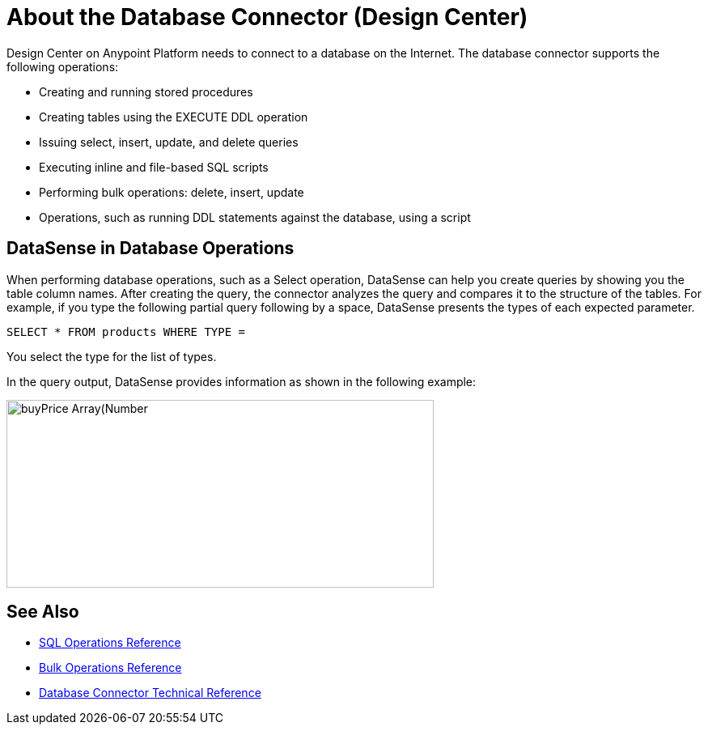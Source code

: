 = About the Database Connector (Design Center)
:keywords: database migration, mysql, oracle, derby, jdbc, postgres, ms sql, relational

Design Center on Anypoint Platform needs to connect to a database on the Internet. The database connector supports the following operations:

* Creating and running stored procedures
* Creating tables using the EXECUTE DDL operation
* Issuing select, insert, update, and delete queries
* Executing inline and file-based SQL scripts
* Performing bulk operations: delete, insert, update
* Operations, such as running DDL statements against the database, using a script

== DataSense in Database Operations

When performing database operations, such as a Select operation, DataSense can help you create queries by showing you the table column names. After creating the query, the connector analyzes the query and compares it to the structure of the tables. For example, if you type the following partial query following by a space, DataSense presents the types of each expected parameter.

`SELECT * FROM products WHERE TYPE =`

You select the type for the list of types.

In the query output, DataSense provides information as shown in the following example:

image:logger-data-sense.png[buyPrice Array(Number,height=232,width=528), MSRP, productCode, productDescription, productLine, productName, productScale]

== See Also

* link:/connectors/db-connector-sql-ops-ref[SQL Operations Reference]
* link:/connectors/db-connector-bulk-ops-ref[Bulk Operations Reference]
* link:/connectors/database-documentation[Database Connector Technical Reference]
